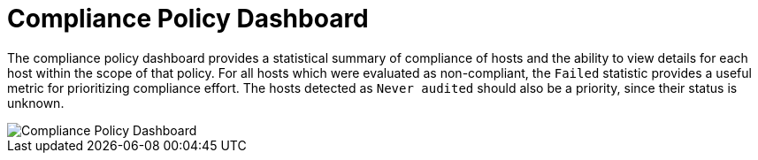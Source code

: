 [id='compliance-policy-dashboard_{context}']
= Compliance Policy Dashboard

The compliance policy dashboard provides a statistical summary of compliance of hosts and the ability to view details for each host within the scope of that policy. For all hosts which were evaluated as non-compliant, the `Failed` statistic provides a useful metric for prioritizing compliance effort. The hosts detected as `Never audited` should also be a priority, since their status is unknown.

image::compliance_policy_dashboard.png[Compliance Policy Dashboard]
